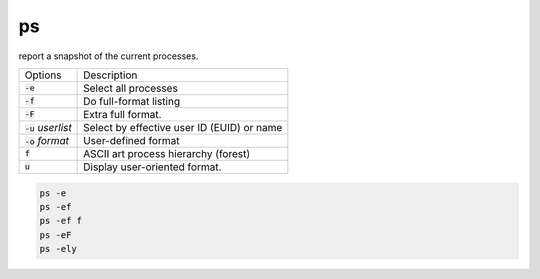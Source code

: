 ===
ps
===

report a snapshot of the current processes.

.. list-table:: 

    * - Options
      - Description
    * - :code:`-e`
      - Select all processes
    * - :code:`-f`
      - Do full-format listing
    * - :code:`-F`
      - Extra full format.
    * - :code:`-u` *userlist*
      - Select by effective user ID (EUID) or name
    * - :code:`-o` *format*
      - User-defined format
    * - :code:`f`
      - ASCII art process hierarchy (forest)
    * - :code:`u`
      - Display user-oriented format.

.. code-block:: 

    ps -e
    ps -ef
    ps -ef f
    ps -eF
    ps -ely
